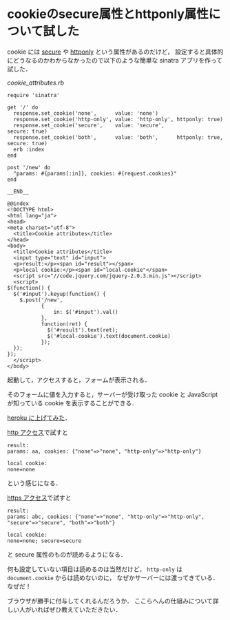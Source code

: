 * cookieのsecure属性とhttponly属性について試した

cookie には [[http://tools.ietf.org/html/rfc6265#section-5.2.5][secure]] や [[http://tools.ietf.org/html/rfc6265#section-5.2.6][httponly]] という属性があるのだけど，
設定すると具体的にどうなるのかわからなかったので以下のような簡単な sinatra アプリを作って試した．

[[cookie_attributes.rb]]
#+BEGIN_SRC
require 'sinatra'

get '/' do
  response.set_cookie('none',      value: 'none')
  response.set_cookie('http-only', value: 'http-only', httponly: true)
  response.set_cookie('secure',    value: 'secure',                    secure: true)
  response.set_cookie('both',      value: 'both',      httponly: true, secure: true)
  erb :index
end

post '/new' do
  "params: #{params[:in]}, cookies: #{request.cookies}"
end

__END__

@@index
<!DOCTYPE html>
<html lang="ja">
<head>
<meta charset="utf-8">
  <title>Cookie attributes</title>
</head>
<body>
  <title>Cookie attributes</title>
  <input type="text" id="input">
  <p>result:</p><span id="result"></span>
  <p>local cookie:</p><span id="local-cookie"</span>
  <script src="//code.jquery.com/jquery-2.0.3.min.js"></script>
  <script>
$(function() {
  $('#input').keyup(function() {
    $.post('/new',
           {
               in: $('#input').val()
           },
           function(ret) {
             $('#result').text(ret);
             $('#local-cookie').text(document.cookie)
           });
  });
});
  </script>
</body>
#+END_SRC

起動して，アクセスすると，フォームが表示される．

そのフォームに値を入力すると，サーバーが受け取った cookie と JavaScript が知っている cookie を表示することができる．

[[https://github.com/niku/cookie_attributes][heroku に上げてみた]]．

[[http://glacial-brushlands-4114.herokuapp.com/][http アクセス]]で試すと

#+BEGIN_SRC
result:
params: aa, cookies: {"none"=>"none", "http-only"=>"http-only"}

local cookie:
none=none
#+END_SRC

という感じになる．

[[https://glacial-brushlands-4114.herokuapp.com/][https アクセス]]で試すと

#+BEGIN_SRC
result:
params: abc, cookies: {"none"=>"none", "http-only"=>"http-only", "secure"=>"secure", "both"=>"both"}

local cookie:
none=none; secure=secure
#+END_SRC

と secure 属性のものが読めるようになる．

何も設定していない項目は読めるのは当然だけど，
=http-only= は =document.cookie= からは読めないのに，
なぜかサーバーには渡ってきている．なぜだ！

ブラウザが勝手に付与してくれるんだろうか．
ここらへんの仕組みについて詳しい人がいればぜひ教えていただきたい．
